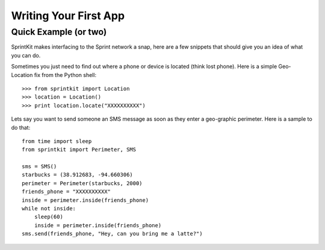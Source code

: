 ======================
Writing Your First App
======================

Quick Example (or two)
======================

SprintKit makes interfacing to the Sprint network a snap, here are a few
snippets that should give you an idea of what you can do.

Sometimes you just need to find out where a phone or device is located (think
lost phone). Here is a simple Geo-Location fix from the Python shell::

    >>> from sprintkit import Location
    >>> location = Location()
    >>> print location.locate("XXXXXXXXXX")

Lets say you want to send someone an SMS message as soon as they enter a
geo-graphic perimeter. Here is a sample to do
that::

    from time import sleep
    from sprintkit import Perimeter, SMS
    
    sms = SMS()
    starbucks = (38.912683, -94.660306)
    perimeter = Perimeter(starbucks, 2000)
    friends_phone = "XXXXXXXXXX"
    inside = perimeter.inside(friends_phone)
    while not inside:
        sleep(60)
        inside = perimeter.inside(friends_phone)
    sms.send(friends_phone, "Hey, can you bring me a latte?")


